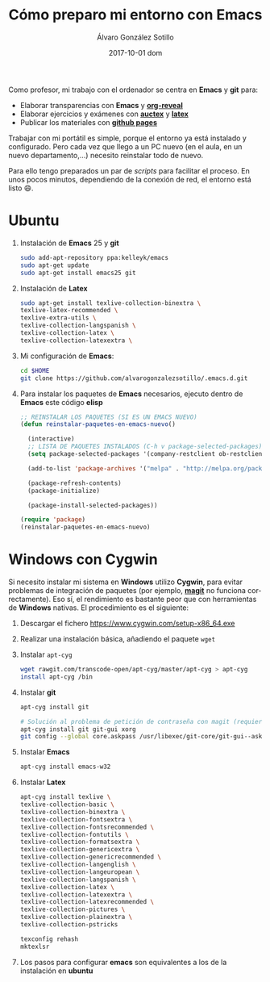 #+TITLE:       Cómo preparo mi entorno con Emacs
#+AUTHOR:      Álvaro González Sotillo
#+EMAIL:       alvarogonzalezsotillo@gmail.com
#+DATE:        2017-10-01 dom
#+URI:         /blog/%y/%m/%d/como-preparo-mi-entorno-con-emacs
#+KEYWORDS:    Emacs, magit, git, latex, reveal
#+TAGS:        Emacs, latex
#+LANGUAGE:    en
#+OPTIONS:     H:3 num:nil toc:nil \n:nil ::t |:t ^:nil -:nil f:t *:t <:t
#+DESCRIPTION: Cada vez que llego a un nuevo ordenador tengo que preparar mi entorno, y se puede hacer fácilmente con un par de /scripts/


Como profesor, mi trabajo con el ordenador se centra en *Emacs* y *git* para:
- Elaborar transparencias con *Emacs* y *[[https://github.com/yjwen/org-reveal][org-reveal]]*
- Elaborar ejercicios y exámenes con *[[https://www.gnu.org/software/auctex/][auctex]]* y *[[https://www.latex-project.org/][latex]]*
- Publicar los materiales con *[[https://pages.github.com/][github pages]]*

Trabajar con mi portátil es simple, porque el entorno ya está instalado y configurado. Pero cada vez que llego a un PC nuevo (en el aula, en un nuevo departamento,...) necesito reinstalar todo de nuevo.

Para ello tengo preparados un par de /scripts/ para facilitar el proceso. En unos pocos minutos, dependiendo de la conexión de red, el entorno está listo 😄.

* Ubuntu
1. Instalación de *Emacs* 25 y *git*
  #+begin_src sh
  sudo add-apt-repository ppa:kelleyk/emacs
  sudo apt-get update
  sudo apt-get install emacs25 git
  #+end_src
2. Instalación de *Latex*
  #+begin_src sh 
  sudo apt-get install texlive-collection-binextra \
  texlive-latex-recommended \
  texlive-extra-utils \
  texlive-collection-langspanish \
  texlive-collection-latex \
  texlive-collection-latexextra \
  #+end_src
3. Mi configuración de *Emacs*:
  #+begin_src sh
  cd $HOME
  git clone https://github.com/alvarogonzalezsotillo/.emacs.d.git
  #+end_src
4. Para instalar los paquetes de *Emacs* necesarios, ejecuto dentro de *Emacs* este código *elisp*
   #+begin_src lisp
 ;; REINSTALAR LOS PAQUETES (SI ES UN EMACS NUEVO)
 (defun reinstalar-paquetes-en-emacs-nuevo() 
 
   (interactive) 
   ;; LISTA DE PAQUETES INSTALADOS (C-h v package-selected-packages)
   (setq package-selected-packages '(company-restclient ob-restclient restclient-helm restclient transmission hl-line+ treemacs paradox gift-mode org-webpage plsql org-page company-web company-shell company-quickhelp company-emoji company-c-headers company company-auctex helm-company highlight-indent-guides which-key dumb-jump dired-narrow org markdown-mode magit popup-complete scad-preview scad-mode org-attach-screenshot bm yafolding web-mode transpose-frame tablist switch-window swiper sr-speedbar smartparens scala-outline-popup request-deferred rectangle-utils rainbow-delimiters php-mode page-break-lines ox-reveal org-present neotree multiple-cursors image+ htmlize helm-projectile github-browse-file git-timemachine git-link flycheck find-file-in-project expand-region epresent ensime discover diffview crappy-jsp-mode chess calfw browse-at-remote auto-highlight-symbol alert adaptive-wrap))
   
   (add-to-list 'package-archives '("melpa" . "http://melpa.org/packages/") t)
 
   (package-refresh-contents)
   (package-initialize)  
 
   (package-install-selected-packages))
 
 (require 'package)
 (reinstalar-paquetes-en-emacs-nuevo)
   #+end_src
 
* *Windows* con *Cygwin*
Si necesito instalar mi sistema en *Windows* utilizo *Cygwin*, para evitar problemas de integración de paquetes (por ejemplo, *[[https://github.com/magit/magit][magit]]* no funciona correctamente). Eso sí, el rendimiento es bastante peor que con herramientas de *Windows* nativas. El procedimiento es el siguiente:
1. Descargar el fichero [[https://www.cygwin.com/setup-x86_64.exe]]
2. Realizar una instalación básica, añadiendo el paquete =wget=
3. Instalar =apt-cyg=
  #+begin_src bash  
  wget rawgit.com/transcode-open/apt-cyg/master/apt-cyg > apt-cyg
  install apt-cyg /bin
  #+end_src
4. Instalar *git*
  #+begin_src bash
  apt-cyg install git
  
  # Solución al problema de petición de contraseña con magit (requiere XOrg)
  apt-cyg install git git-gui xorg
  git config --global core.askpass /usr/libexec/git-core/git-gui--askpass
  #+end_src
5. Instalar *Emacs*
  #+begin_src bash 
  apt-cyg install emacs-w32
  #+end_src
6. Instalar *Latex*
  #+begin_src bash
  apt-cyg install texlive \ 
  texlive-collection-basic \ 
  texlive-collection-binextra \ 
  texlive-collection-fontsextra \ 
  texlive-collection-fontsrecommended \ 
  texlive-collection-fontutils \ 
  texlive-collection-formatsextra \ 
  texlive-collection-genericextra \ 
  texlive-collection-genericrecommended \ 
  texlive-collection-langenglish \ 
  texlive-collection-langeuropean \ 
  texlive-collection-langspanish \ 
  texlive-collection-latex \ 
  texlive-collection-latexextra \ 
  texlive-collection-latexrecommended \ 
  texlive-collection-pictures \ 
  texlive-collection-plainextra \ 
  texlive-collection-pstricks
  
  texconfig rehash
  mktexlsr
  #+end_src
7. Los pasos para configurar *emacs* son equivalentes a los de la instalación en *ubuntu*

